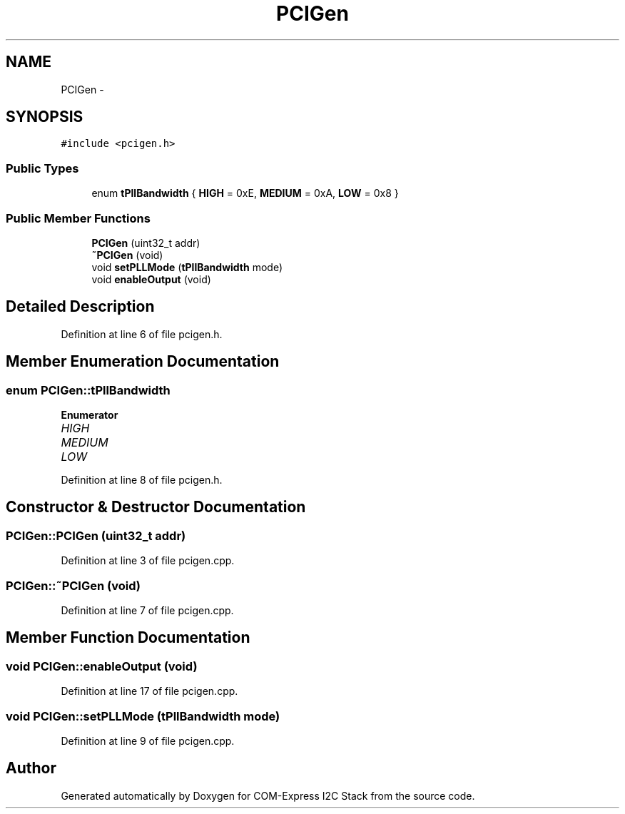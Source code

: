 .TH "PCIGen" 3 "Tue Aug 8 2017" "Version 1.0" "COM-Express I2C Stack" \" -*- nroff -*-
.ad l
.nh
.SH NAME
PCIGen \- 
.SH SYNOPSIS
.br
.PP
.PP
\fC#include <pcigen\&.h>\fP
.SS "Public Types"

.in +1c
.ti -1c
.RI "enum \fBtPllBandwidth\fP { \fBHIGH\fP = 0xE, \fBMEDIUM\fP = 0xA, \fBLOW\fP = 0x8 }"
.br
.in -1c
.SS "Public Member Functions"

.in +1c
.ti -1c
.RI "\fBPCIGen\fP (uint32_t addr)"
.br
.ti -1c
.RI "\fB~PCIGen\fP (void)"
.br
.ti -1c
.RI "void \fBsetPLLMode\fP (\fBtPllBandwidth\fP mode)"
.br
.ti -1c
.RI "void \fBenableOutput\fP (void)"
.br
.in -1c
.SH "Detailed Description"
.PP 
Definition at line 6 of file pcigen\&.h\&.
.SH "Member Enumeration Documentation"
.PP 
.SS "enum \fBPCIGen::tPllBandwidth\fP"

.PP
\fBEnumerator\fP
.in +1c
.TP
\fB\fIHIGH \fP\fP
.TP
\fB\fIMEDIUM \fP\fP
.TP
\fB\fILOW \fP\fP
.PP
Definition at line 8 of file pcigen\&.h\&.
.SH "Constructor & Destructor Documentation"
.PP 
.SS "PCIGen::PCIGen (uint32_t addr)"

.PP
Definition at line 3 of file pcigen\&.cpp\&.
.SS "PCIGen::~PCIGen (void)"

.PP
Definition at line 7 of file pcigen\&.cpp\&.
.SH "Member Function Documentation"
.PP 
.SS "void PCIGen::enableOutput (void)"

.PP
Definition at line 17 of file pcigen\&.cpp\&.
.SS "void PCIGen::setPLLMode (\fBtPllBandwidth\fP mode)"

.PP
Definition at line 9 of file pcigen\&.cpp\&.

.SH "Author"
.PP 
Generated automatically by Doxygen for COM-Express I2C Stack from the source code\&.
